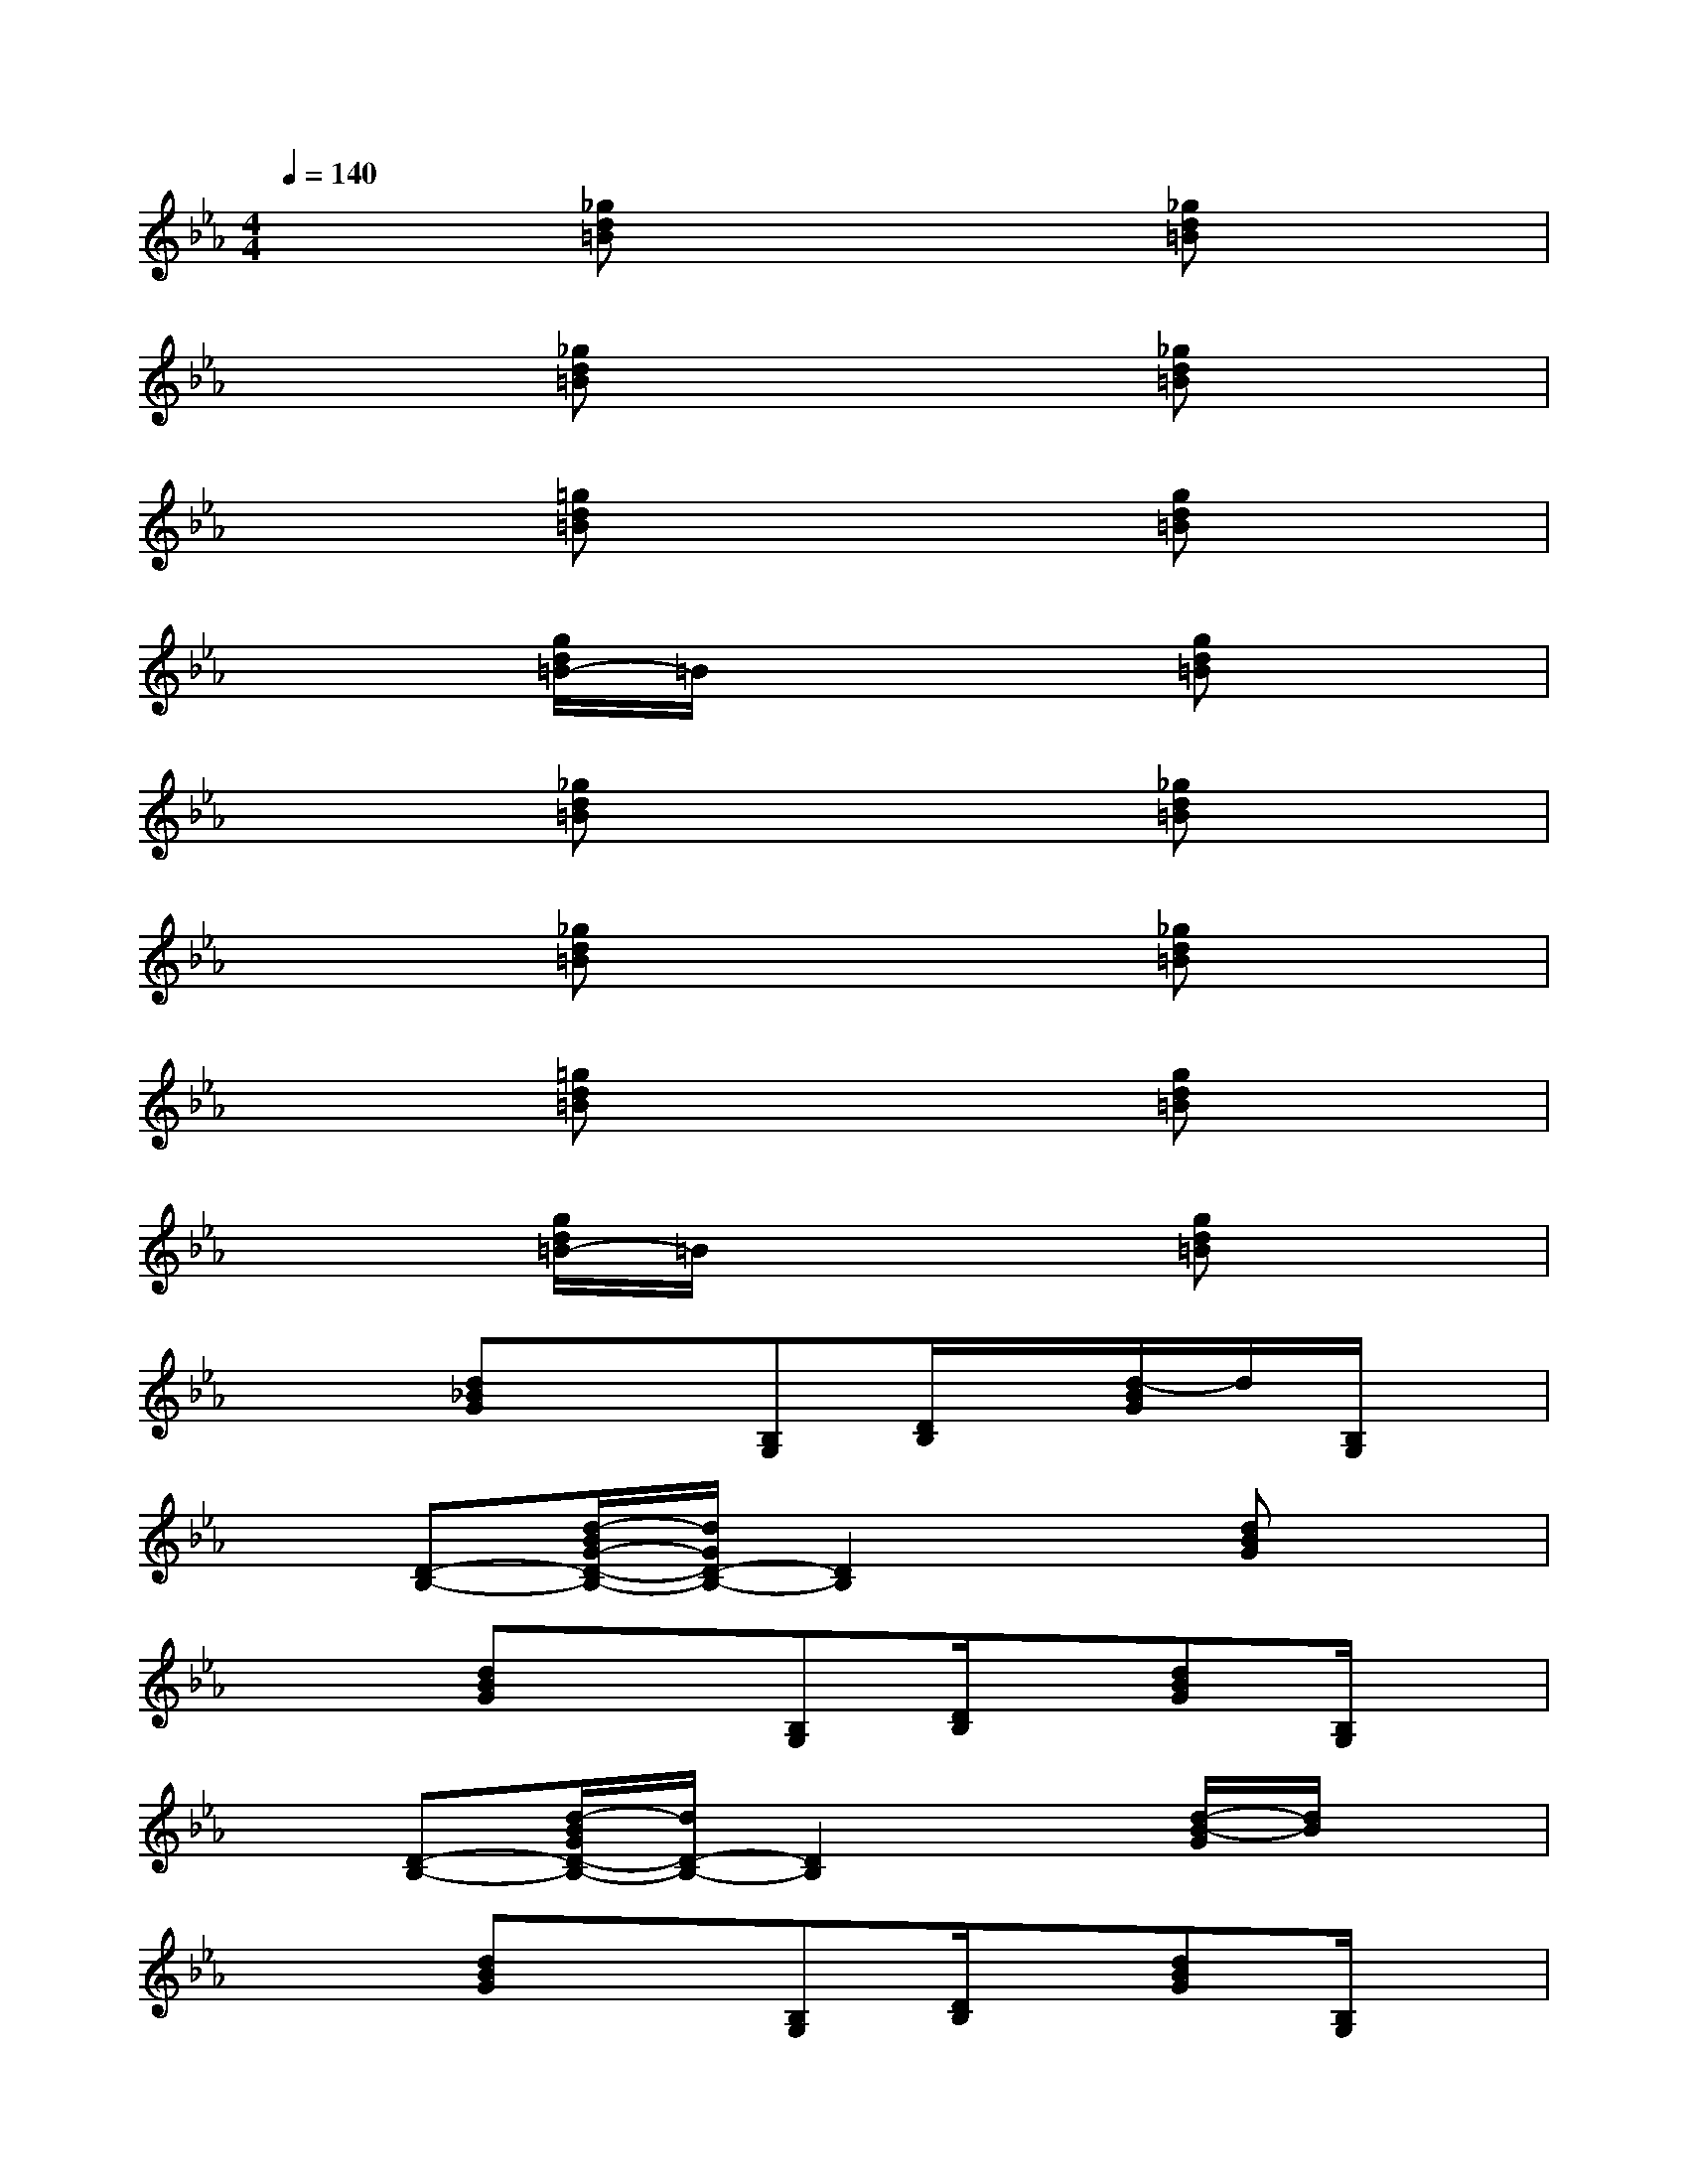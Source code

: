 X:1
T:
M:4/4
L:1/8
Q:1/4=140
K:Eb%3flats
V:1
x2[_gd=B]x3[_gd=B]x|
x2[_gd=B]x3[_gd=B]x|
x2[=gd=B]x3[gd=B]x|
x2[g/2d/2=B/2-]=B/2x3[gd=B]x|
x2[_gd=B]x3[_gd=B]x|
x2[_gd=B]x3[_gd=B]x|
x2[=gd=B]x3[gd=B]x|
x2[g/2d/2=B/2-]=B/2x3[gd=B]x|
x2[d_BG]x[B,G,][D/2B,/2]x/2[d/2-B/2G/2]d/2[B,/2G,/2]x/2|
x[D-B,-][d/2-B/2G/2-D/2-B,/2-][d/2G/2D/2-B,/2-][D2B,2]x[dBG]x|
x2[dBG]x[B,G,][D/2B,/2]x/2[dBG][B,/2G,/2]x/2|
x[D-B,-][d/2-B/2G/2D/2-B,/2-][d/2D/2-B,/2-][D2B,2]x[d/2-B/2-G/2][d/2B/2]x|
x2[dBG]x[B,G,][D/2B,/2]x/2[dBG][B,/2G,/2]x/2|
x[D-B,-][d/2B/2G/2D/2-B,/2-][D2-B,2-][D/2B,/2]x[dBG]x|
x2[d/2B/2G/2]x3/2[B,G,][D/2B,/2]x/2[d/2B/2G/2]x/2[B,/2G,/2]x/2|
x[D-B,-][d/2-B/2G/2D/2-B,/2-][d/2D/2-B,/2-][D2B,2]x[dBG]x